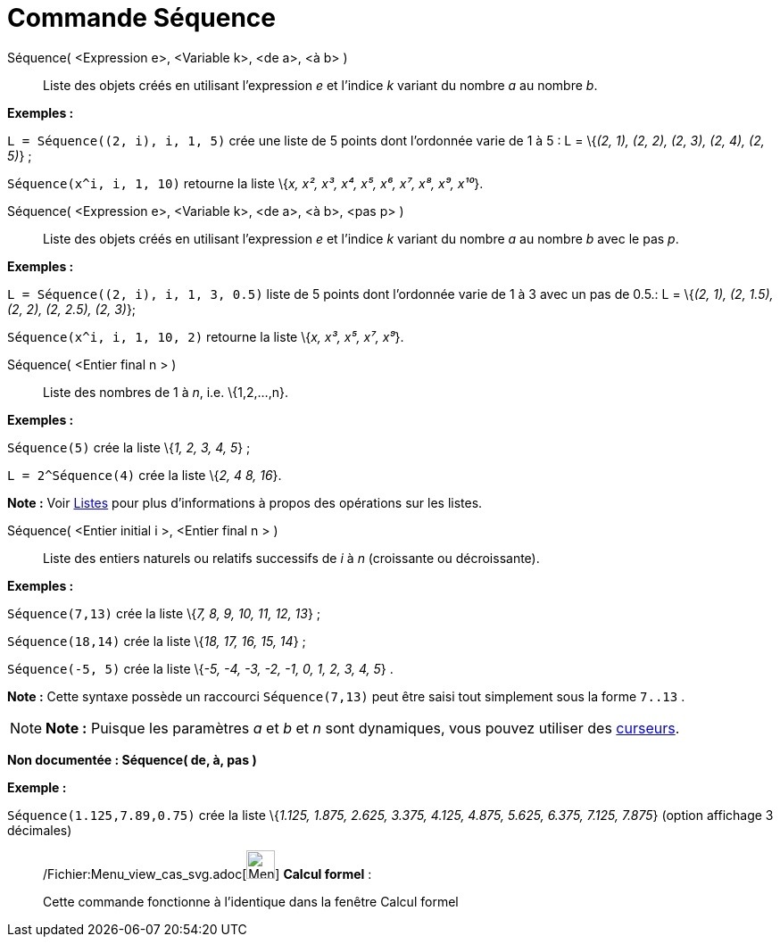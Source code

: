 = Commande Séquence
:page-en: commands/Sequence_Command
ifdef::env-github[:imagesdir: /fr/modules/ROOT/assets/images]

Séquence( <Expression e>, <Variable k>, <de a>, <à b> )::
  Liste des objets créés en utilisant l’expression _e_ et l’indice _k_ variant du nombre _a_ au nombre _b_.

[EXAMPLE]
====

*Exemples :*

`++L = Séquence((2, i), i, 1, 5)++` crée une liste de 5 points dont l’ordonnée varie de 1 à 5 : L = \{_(2, 1), (2, 2),
(2, 3), (2, 4), (2, 5)_} ;

`++Séquence(x^i, i, 1, 10)++` retourne la liste \{_x, x², x³, x⁴, x⁵, x⁶, x⁷, x⁸, x⁹, x¹⁰_}.

====

Séquence( <Expression e>, <Variable k>, <de a>, <à b>, <pas p> )::
  Liste des objets créés en utilisant l’expression _e_ et l’indice _k_ variant du nombre _a_ au nombre _b_ avec le pas
  _p_.

[EXAMPLE]
====

*Exemples :*

`++L = Séquence((2, i), i, 1, 3, 0.5)++` liste de 5 points dont l’ordonnée varie de 1 à 3 avec un pas de 0.5.: L =
\{_(2, 1), (2, 1.5), (2, 2), (2, 2.5), (2, 3)_};

`++Séquence(x^i, i, 1, 10, 2)++` retourne la liste \{_x, x³, x⁵, x⁷, x⁹_}.

====

Séquence( <Entier final n > )::
  Liste des nombres de 1 à _n_, i.e. \{1,2,...,n}.

[EXAMPLE]
====

*Exemples :*

`++Séquence(5)++` crée la liste \{_1, 2, 3, 4, 5_} ;

`++L = 2^Séquence(4)++` crée la liste \{_2, 4 8, 16_}.

[NOTE]
====

*Note :* Voir xref:/Listes.adoc[Listes] pour plus d'informations à propos des opérations sur les listes.

====

====

Séquence( <Entier initial i >, <Entier final n > )::
  Liste des entiers naturels ou relatifs successifs de _i_ à _n_ (croissante ou décroissante).

[EXAMPLE]
====

*Exemples :*

`++Séquence(7,13)++` crée la liste \{_7, 8, 9, 10, 11, 12, 13_} ;

`++Séquence(18,14)++` crée la liste \{_18, 17, 16, 15, 14_} ;

`++Séquence(-5, 5)++` crée la liste \{_-5, -4, -3, -2, -1, 0, 1, 2, 3, 4, 5_} .

[NOTE]
====

*Note :* Cette syntaxe possède un raccourci `++Séquence(7,13)++` peut être saisi tout simplement sous la forme
`++7..13++` .

====

====

[NOTE]
====

*Note :* Puisque les paramètres _a_ et _b_ et _n_ sont dynamiques, vous pouvez utiliser des
xref:/tools/Curseur.adoc[curseurs].

====

*Non documentée : Séquence( de, à, pas )*

[EXAMPLE]
====

*Exemple :*

`++Séquence(1.125,7.89,0.75)++` crée la liste \{_1.125, 1.875, 2.625, 3.375, 4.125, 4.875, 5.625, 6.375, 7.125, 7.875_}
(option affichage 3 décimales)

====

____________________________________________________________

/Fichier:Menu_view_cas_svg.adoc[image:32px-Menu_view_cas.svg.png[Menu view cas.svg,width=32,height=32]] *Calcul
formel* :

Cette commande fonctionne à l'identique dans la fenêtre Calcul formel
